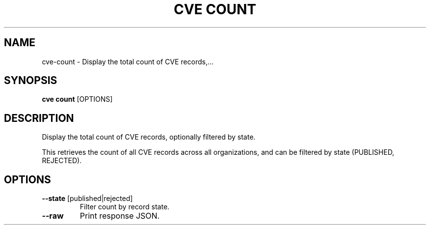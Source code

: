 .TH "CVE COUNT" "1" "2025-09-29" "1.8.0" "cve count Manual"
.SH NAME
cve\-count \- Display the total count of CVE records,...
.SH SYNOPSIS
.B cve count
[OPTIONS]
.SH DESCRIPTION
Display the total count of CVE records, optionally filtered by state.
.PP
This retrieves the count of all CVE records across all organizations, and can be
filtered by state (PUBLISHED, REJECTED).
.PP
.SH OPTIONS
.TP
\fB\-\-state\fP [published|rejected]
Filter count by record state.
.TP
\fB\-\-raw\fP
Print response JSON.
